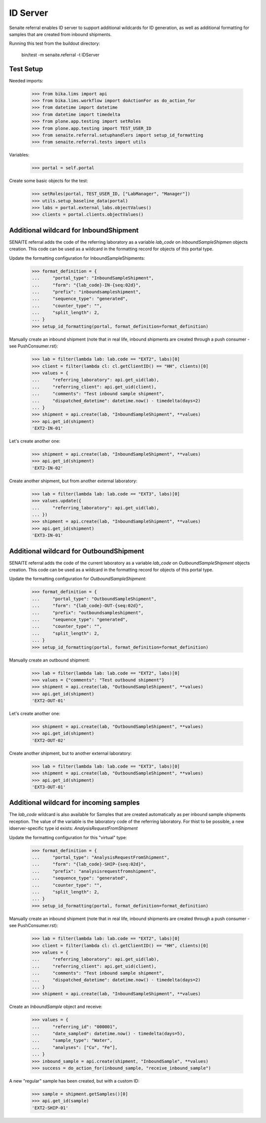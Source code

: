 ID Server
---------

Senaite referral enables ID server to support additional wildcards for ID
generation, as well as additional formatting for samples that are created from
inbound shipments.

Running this test from the buildout directory:

    bin/test -m senaite.referral -t IDServer

Test Setup
~~~~~~~~~~

Needed imports:

    >>> from bika.lims import api
    >>> from bika.lims.workflow import doActionFor as do_action_for
    >>> from datetime import datetime
    >>> from datetime import timedelta
    >>> from plone.app.testing import setRoles
    >>> from plone.app.testing import TEST_USER_ID
    >>> from senaite.referral.setuphandlers import setup_id_formatting
    >>> from senaite.referral.tests import utils

Variables:

    >>> portal = self.portal

Create some basic objects for the test:

    >>> setRoles(portal, TEST_USER_ID, ["LabManager", "Manager"])
    >>> utils.setup_baseline_data(portal)
    >>> labs = portal.external_labs.objectValues()
    >>> clients = portal.clients.objectValues()


Additional wildcard for InboundShipment
~~~~~~~~~~~~~~~~~~~~~~~~~~~~~~~~~~~~~~~

SENAITE referral adds the code of the referring laboratory as a variable
`lab_code` on `InboundSampleShipmen` objects creation. This code can be used as
a wildcard in the formatting record for objects of this portal type.

Update the formatting configuration for InboundSampleShipments:

    >>> format_definition = {
    ...     "portal_type": "InboundSampleShipment",
    ...     "form": "{lab_code}-IN-{seq:02d}",
    ...     "prefix": "inboundsampleshipment",
    ...     "sequence_type": "generated",
    ...     "counter_type": "",
    ...     "split_length": 2,
    ... }
    >>> setup_id_formatting(portal, format_definition=format_definition)

Manually create an inbound shipment (note that in real life, inbound
shipments are created through a push consumer - see PushConsumer.rst):

    >>> lab = filter(lambda lab: lab.code == "EXT2", labs)[0]
    >>> client = filter(lambda cl: cl.getClientID() == "HH", clients)[0]
    >>> values = {
    ...     "referring_laboratory": api.get_uid(lab),
    ...     "referring_client": api.get_uid(client),
    ...     "comments": "Test inbound sample shipment",
    ...     "dispatched_datetime": datetime.now() - timedelta(days=2)
    ... }
    >>> shipment = api.create(lab, "InboundSampleShipment", **values)
    >>> api.get_id(shipment)
    'EXT2-IN-01'

Let's create another one:

    >>> shipment = api.create(lab, "InboundSampleShipment", **values)
    >>> api.get_id(shipment)
    'EXT2-IN-02'

Create another shipment, but from another external laboratory:

    >>> lab = filter(lambda lab: lab.code == "EXT3", labs)[0]
    >>> values.update({
    ...     "referring_laboratory": api.get_uid(lab),
    ... })
    >>> shipment = api.create(lab, "InboundSampleShipment", **values)
    >>> api.get_id(shipment)
    'EXT3-IN-01'


Additional wildcard for OutboundShipment
~~~~~~~~~~~~~~~~~~~~~~~~~~~~~~~~~~~~~~~~

SENAITE referral adds the code of the current laboratory as a variable
`lab_code` on `OutboundSampleShipment` objects creation. This code can be used
as a wildcard in the formatting record for objects of this portal type.

Update the formatting configuration for `OutboundSampleShipment`:

    >>> format_definition = {
    ...     "portal_type": "OutboundSampleShipment",
    ...     "form": "{lab_code}-OUT-{seq:02d}",
    ...     "prefix": "outboundsampleshipment",
    ...     "sequence_type": "generated",
    ...     "counter_type": "",
    ...     "split_length": 2,
    ... }
    >>> setup_id_formatting(portal, format_definition=format_definition)

Manually create an outbound shipment:

    >>> lab = filter(lambda lab: lab.code == "EXT2", labs)[0]
    >>> values = {"comments": "Test outbound shipment"}
    >>> shipment = api.create(lab, "OutboundSampleShipment", **values)
    >>> api.get_id(shipment)
    'EXT2-OUT-01'

Let's create another one:

    >>> shipment = api.create(lab, "OutboundSampleShipment", **values)
    >>> api.get_id(shipment)
    'EXT2-OUT-02'

Create another shipment, but to another external laboratory:

    >>> lab = filter(lambda lab: lab.code == "EXT3", labs)[0]
    >>> shipment = api.create(lab, "OutboundSampleShipment", **values)
    >>> api.get_id(shipment)
    'EXT3-OUT-01'

Additional wildcard for incoming samples
~~~~~~~~~~~~~~~~~~~~~~~~~~~~~~~~~~~~~~~~

The `lab_code` wildcard is also available for Samples that are created
automatically as per inbound sample shipments reception. The value of the
variable is the laboratory code of the referring laboratory. For thist to be
possible, a new idserver-specific type id exists: `AnalysisRequestFromShipment`

Update the formatting configuration for this "virtual" type:

    >>> format_definition = {
    ...     "portal_type": "AnalysisRequestFromShipment",
    ...     "form": "{lab_code}-SHIP-{seq:02d}",
    ...     "prefix": "analysisrequestfromshipment",
    ...     "sequence_type": "generated",
    ...     "counter_type": "",
    ...     "split_length": 2,
    ... }
    >>> setup_id_formatting(portal, format_definition=format_definition)

Manually create an inbound shipment (note that in real life, inbound
shipments are created through a push consumer - see PushConsumer.rst):

    >>> lab = filter(lambda lab: lab.code == "EXT2", labs)[0]
    >>> client = filter(lambda cl: cl.getClientID() == "HH", clients)[0]
    >>> values = {
    ...     "referring_laboratory": api.get_uid(lab),
    ...     "referring_client": api.get_uid(client),
    ...     "comments": "Test inbound sample shipment",
    ...     "dispatched_datetime": datetime.now() - timedelta(days=2)
    ... }
    >>> shipment = api.create(lab, "InboundSampleShipment", **values)

Create an `InboundSample` object and receive:

    >>> values = {
    ...     "referring_id": "000001",
    ...     "date_sampled": datetime.now() - timedelta(days=5),
    ...     "sample_type": "Water",
    ...     "analyses": ["Cu", "Fe"],
    ... }
    >>> inbound_sample = api.create(shipment, "InboundSample", **values)
    >>> success = do_action_for(inbound_sample, "receive_inbound_sample")

A new "regular" sample has been created, but with a custom ID:

    >>> sample = shipment.getSamples()[0]
    >>> api.get_id(sample)
    'EXT2-SHIP-01'
